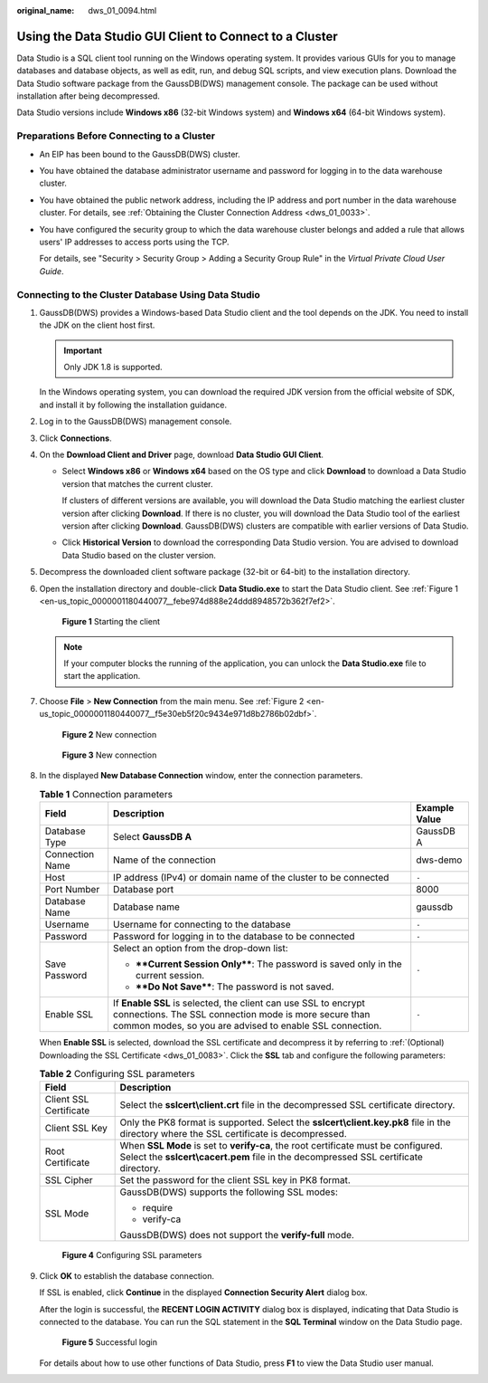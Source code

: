 :original_name: dws_01_0094.html

.. _dws_01_0094:

Using the Data Studio GUI Client to Connect to a Cluster
========================================================

Data Studio is a SQL client tool running on the Windows operating system. It provides various GUIs for you to manage databases and database objects, as well as edit, run, and debug SQL scripts, and view execution plans. Download the Data Studio software package from the GaussDB(DWS) management console. The package can be used without installation after being decompressed.

Data Studio versions include **Windows x86** (32-bit Windows system) and **Windows x64** (64-bit Windows system).

Preparations Before Connecting to a Cluster
-------------------------------------------

-  An EIP has been bound to the GaussDB(DWS) cluster.

-  You have obtained the database administrator username and password for logging in to the data warehouse cluster.

-  You have obtained the public network address, including the IP address and port number in the data warehouse cluster. For details, see :ref:`Obtaining the Cluster Connection Address <dws_01_0033>`.

-  You have configured the security group to which the data warehouse cluster belongs and added a rule that allows users' IP addresses to access ports using the TCP.

   For details, see "Security > Security Group > Adding a Security Group Rule" in the *Virtual Private Cloud User Guide*.

Connecting to the Cluster Database Using Data Studio
----------------------------------------------------

#. GaussDB(DWS) provides a Windows-based Data Studio client and the tool depends on the JDK. You need to install the JDK on the client host first.

   .. important::

      Only JDK 1.8 is supported.

   In the Windows operating system, you can download the required JDK version from the official website of SDK, and install it by following the installation guidance.

#. Log in to the GaussDB(DWS) management console.

#. Click **Connections**.

#. On the **Download Client and Driver** page, download **Data Studio GUI Client**.

   -  Select **Windows x86** or **Windows x64** based on the OS type and click **Download** to download a Data Studio version that matches the current cluster.

      If clusters of different versions are available, you will download the Data Studio matching the earliest cluster version after clicking **Download**. If there is no cluster, you will download the Data Studio tool of the earliest version after clicking **Download**. GaussDB(DWS) clusters are compatible with earlier versions of Data Studio.

   -  Click **Historical Version** to download the corresponding Data Studio version. You are advised to download Data Studio based on the cluster version.

#. Decompress the downloaded client software package (32-bit or 64-bit) to the installation directory.

#. Open the installation directory and double-click **Data Studio.exe** to start the Data Studio client. See :ref:`Figure 1 <en-us_topic_0000001180440077__febe974d888e24ddd8948572b362f7ef2>`.

   .. _en-us_topic_0000001180440077__febe974d888e24ddd8948572b362f7ef2:

   .. figure:: /_static/images/en-us_image_0000001134400858.png
      :alt: **Figure 1** Starting the client

      **Figure 1** Starting the client

   .. note::

      If your computer blocks the running of the application, you can unlock the **Data Studio.exe** file to start the application.

#. Choose **File** > **New Connection** from the main menu. See :ref:`Figure 2 <en-us_topic_0000001180440077__f5e30eb5f20c9434e971d8b2786b02dbf>`.

   .. _en-us_topic_0000001180440077__f5e30eb5f20c9434e971d8b2786b02dbf:

   .. figure:: /_static/images/en-us_image_0000001134400854.png
      :alt: **Figure 2** New connection

      **Figure 2** New connection


   .. figure:: /_static/images/en-us_image_0000001180320283.png
      :alt: **Figure 3** New connection

      **Figure 3** New connection

#. In the displayed **New Database Connection** window, enter the connection parameters.

   .. table:: **Table 1** Connection parameters

      +-----------------------+--------------------------------------------------------------------------------------------------------------------------------------------------------------------------------------+-----------------------+
      | Field                 | Description                                                                                                                                                                          | Example Value         |
      +=======================+======================================================================================================================================================================================+=======================+
      | Database Type         | Select **GaussDB A**                                                                                                                                                                 | GaussDB A             |
      +-----------------------+--------------------------------------------------------------------------------------------------------------------------------------------------------------------------------------+-----------------------+
      | Connection Name       | Name of the connection                                                                                                                                                               | dws-demo              |
      +-----------------------+--------------------------------------------------------------------------------------------------------------------------------------------------------------------------------------+-----------------------+
      | Host                  | IP address (IPv4) or domain name of the cluster to be connected                                                                                                                      | ``-``                 |
      +-----------------------+--------------------------------------------------------------------------------------------------------------------------------------------------------------------------------------+-----------------------+
      | Port Number           | Database port                                                                                                                                                                        | 8000                  |
      +-----------------------+--------------------------------------------------------------------------------------------------------------------------------------------------------------------------------------+-----------------------+
      | Database Name         | Database name                                                                                                                                                                        | gaussdb               |
      +-----------------------+--------------------------------------------------------------------------------------------------------------------------------------------------------------------------------------+-----------------------+
      | Username              | Username for connecting to the database                                                                                                                                              | ``-``                 |
      +-----------------------+--------------------------------------------------------------------------------------------------------------------------------------------------------------------------------------+-----------------------+
      | Password              | Password for logging in to the database to be connected                                                                                                                              | ``-``                 |
      +-----------------------+--------------------------------------------------------------------------------------------------------------------------------------------------------------------------------------+-----------------------+
      | Save Password         | Select an option from the drop-down list:                                                                                                                                            | ``-``                 |
      |                       |                                                                                                                                                                                      |                       |
      |                       | -  ****Current Session Only****: The password is saved only in the current session.                                                                                                  |                       |
      |                       | -  ****Do Not Save****: The password is not saved.                                                                                                                                   |                       |
      +-----------------------+--------------------------------------------------------------------------------------------------------------------------------------------------------------------------------------+-----------------------+
      | Enable SSL            | If **Enable SSL** is selected, the client can use SSL to encrypt connections. The SSL connection mode is more secure than common modes, so you are advised to enable SSL connection. | ``-``                 |
      +-----------------------+--------------------------------------------------------------------------------------------------------------------------------------------------------------------------------------+-----------------------+

   When **Enable SSL** is selected, download the SSL certificate and decompress it by referring to :ref:`(Optional) Downloading the SSL Certificate <dws_01_0083>`. Click the **SSL** tab and configure the following parameters:

   .. table:: **Table 2** Configuring SSL parameters

      +-----------------------------------+----------------------------------------------------------------------------------------------------------------------------------------------------------------------------+
      | Field                             | Description                                                                                                                                                                |
      +===================================+============================================================================================================================================================================+
      | Client SSL Certificate            | Select the **sslcert\\client.crt** file in the decompressed SSL certificate directory.                                                                                     |
      +-----------------------------------+----------------------------------------------------------------------------------------------------------------------------------------------------------------------------+
      | Client SSL Key                    | Only the PK8 format is supported. Select the **sslcert\\client.key.pk8** file in the directory where the SSL certificate is decompressed.                                  |
      +-----------------------------------+----------------------------------------------------------------------------------------------------------------------------------------------------------------------------+
      | Root Certificate                  | When **SSL Mode** is set to **verify-ca**, the root certificate must be configured. Select the **sslcert\\cacert.pem** file in the decompressed SSL certificate directory. |
      +-----------------------------------+----------------------------------------------------------------------------------------------------------------------------------------------------------------------------+
      | SSL Cipher                        | Set the password for the client SSL key in PK8 format.                                                                                                                     |
      +-----------------------------------+----------------------------------------------------------------------------------------------------------------------------------------------------------------------------+
      | SSL Mode                          | GaussDB(DWS) supports the following SSL modes:                                                                                                                             |
      |                                   |                                                                                                                                                                            |
      |                                   | -  require                                                                                                                                                                 |
      |                                   | -  verify-ca                                                                                                                                                               |
      |                                   |                                                                                                                                                                            |
      |                                   | GaussDB(DWS) does not support the **verify-full** mode.                                                                                                                    |
      +-----------------------------------+----------------------------------------------------------------------------------------------------------------------------------------------------------------------------+


   .. figure:: /_static/images/en-us_image_0000001134560646.png
      :alt: **Figure 4** Configuring SSL parameters

      **Figure 4** Configuring SSL parameters

#. Click **OK** to establish the database connection.

   If SSL is enabled, click **Continue** in the displayed **Connection Security Alert** dialog box.

   After the login is successful, the **RECENT LOGIN ACTIVITY** dialog box is displayed, indicating that Data Studio is connected to the database. You can run the SQL statement in the **SQL Terminal** window on the Data Studio page.


   .. figure:: /_static/images/en-us_image_0000001134400862.png
      :alt: **Figure 5** Successful login

      **Figure 5** Successful login

   For details about how to use other functions of Data Studio, press **F1** to view the Data Studio user manual.
